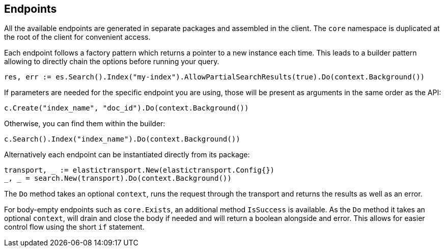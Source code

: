 [[endpoints]]
== Endpoints

All the available endpoints are generated in separate packages and assembled in the client. The `core` namespace is duplicated at the root of the client for convenient access.

Each endpoint follows a factory pattern which returns a pointer to a new instance each time. This leads to a builder pattern allowing to directly chain the options before running your query.

[source,go]
-----
res, err := es.Search().Index("my-index").AllowPartialSearchResults(true).Do(context.Background())
-----

If parameters are needed for the specific endpoint you are using, those will be present as arguments in the same order as the API:

[source,go]
------------------------------------
c.Create("index_name", "doc_id").Do(context.Background())
------------------------------------

Otherwise, you can find them within the builder:

[source,go]
------------------------------------
c.Search().Index("index_name").Do(context.Background())
------------------------------------

Alternatively each endpoint can be instantiated directly from its package:

[source,go]
------------------------------------
transport, _ := elastictransport.New(elastictransport.Config{})
_, _ = search.New(transport).Do(context.Background())
------------------------------------

The `Do` method takes an optional `context`, runs the request through the transport and returns the results as well as an error.

For body-empty endpoints such as `core.Exists`, an additional method `IsSuccess` is available. As the `Do` method it takes an optional `context`, will drain and close the body if needed and will return a boolean alongside and error.
This allows for easier control flow using the short `if` statement.